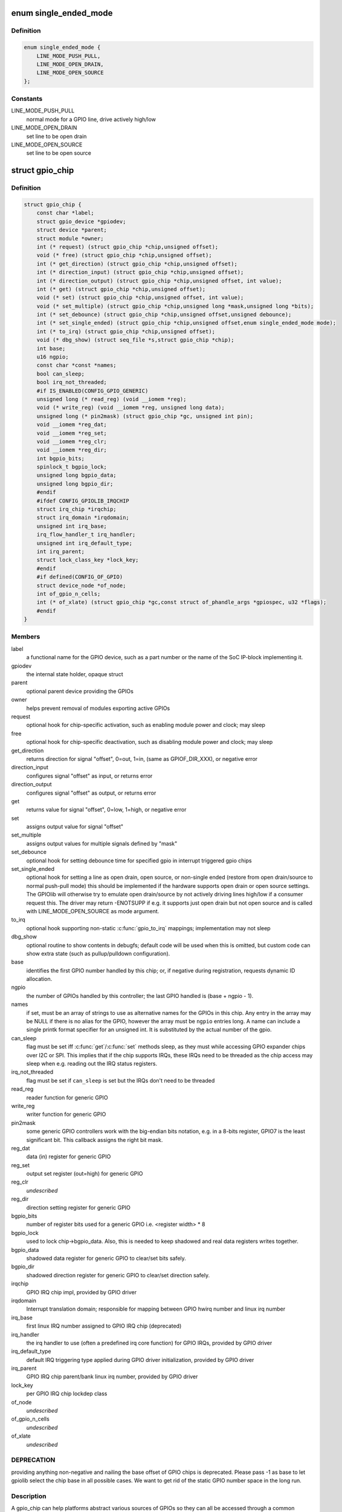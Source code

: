 .. -*- coding: utf-8; mode: rst -*-
.. src-file: include/linux/gpio/driver.h

.. _`single_ended_mode`:

enum single_ended_mode
======================

.. c:type:: enum single_ended_mode

    mode for single ended operation

.. _`single_ended_mode.definition`:

Definition
----------

.. code-block:: c

    enum single_ended_mode {
        LINE_MODE_PUSH_PULL,
        LINE_MODE_OPEN_DRAIN,
        LINE_MODE_OPEN_SOURCE
    };

.. _`single_ended_mode.constants`:

Constants
---------

LINE_MODE_PUSH_PULL
    normal mode for a GPIO line, drive actively high/low

LINE_MODE_OPEN_DRAIN
    set line to be open drain

LINE_MODE_OPEN_SOURCE
    set line to be open source

.. _`gpio_chip`:

struct gpio_chip
================

.. c:type:: struct gpio_chip

    abstract a GPIO controller

.. _`gpio_chip.definition`:

Definition
----------

.. code-block:: c

    struct gpio_chip {
        const char *label;
        struct gpio_device *gpiodev;
        struct device *parent;
        struct module *owner;
        int (* request) (struct gpio_chip *chip,unsigned offset);
        void (* free) (struct gpio_chip *chip,unsigned offset);
        int (* get_direction) (struct gpio_chip *chip,unsigned offset);
        int (* direction_input) (struct gpio_chip *chip,unsigned offset);
        int (* direction_output) (struct gpio_chip *chip,unsigned offset, int value);
        int (* get) (struct gpio_chip *chip,unsigned offset);
        void (* set) (struct gpio_chip *chip,unsigned offset, int value);
        void (* set_multiple) (struct gpio_chip *chip,unsigned long *mask,unsigned long *bits);
        int (* set_debounce) (struct gpio_chip *chip,unsigned offset,unsigned debounce);
        int (* set_single_ended) (struct gpio_chip *chip,unsigned offset,enum single_ended_mode mode);
        int (* to_irq) (struct gpio_chip *chip,unsigned offset);
        void (* dbg_show) (struct seq_file *s,struct gpio_chip *chip);
        int base;
        u16 ngpio;
        const char *const *names;
        bool can_sleep;
        bool irq_not_threaded;
        #if IS_ENABLED(CONFIG_GPIO_GENERIC)
        unsigned long (* read_reg) (void __iomem *reg);
        void (* write_reg) (void __iomem *reg, unsigned long data);
        unsigned long (* pin2mask) (struct gpio_chip *gc, unsigned int pin);
        void __iomem *reg_dat;
        void __iomem *reg_set;
        void __iomem *reg_clr;
        void __iomem *reg_dir;
        int bgpio_bits;
        spinlock_t bgpio_lock;
        unsigned long bgpio_data;
        unsigned long bgpio_dir;
        #endif
        #ifdef CONFIG_GPIOLIB_IRQCHIP
        struct irq_chip *irqchip;
        struct irq_domain *irqdomain;
        unsigned int irq_base;
        irq_flow_handler_t irq_handler;
        unsigned int irq_default_type;
        int irq_parent;
        struct lock_class_key *lock_key;
        #endif
        #if defined(CONFIG_OF_GPIO)
        struct device_node *of_node;
        int of_gpio_n_cells;
        int (* of_xlate) (struct gpio_chip *gc,const struct of_phandle_args *gpiospec, u32 *flags);
        #endif
    }

.. _`gpio_chip.members`:

Members
-------

label
    a functional name for the GPIO device, such as a part
    number or the name of the SoC IP-block implementing it.

gpiodev
    the internal state holder, opaque struct

parent
    optional parent device providing the GPIOs

owner
    helps prevent removal of modules exporting active GPIOs

request
    optional hook for chip-specific activation, such as
    enabling module power and clock; may sleep

free
    optional hook for chip-specific deactivation, such as
    disabling module power and clock; may sleep

get_direction
    returns direction for signal "offset", 0=out, 1=in,
    (same as GPIOF_DIR_XXX), or negative error

direction_input
    configures signal "offset" as input, or returns error

direction_output
    configures signal "offset" as output, or returns error

get
    returns value for signal "offset", 0=low, 1=high, or negative error

set
    assigns output value for signal "offset"

set_multiple
    assigns output values for multiple signals defined by "mask"

set_debounce
    optional hook for setting debounce time for specified gpio in
    interrupt triggered gpio chips

set_single_ended
    optional hook for setting a line as open drain, open
    source, or non-single ended (restore from open drain/source to normal
    push-pull mode) this should be implemented if the hardware supports
    open drain or open source settings. The GPIOlib will otherwise try
    to emulate open drain/source by not actively driving lines high/low
    if a consumer request this. The driver may return -ENOTSUPP if e.g.
    it supports just open drain but not open source and is called
    with LINE_MODE_OPEN_SOURCE as mode argument.

to_irq
    optional hook supporting non-static \ :c:func:`gpio_to_irq`\  mappings;
    implementation may not sleep

dbg_show
    optional routine to show contents in debugfs; default code
    will be used when this is omitted, but custom code can show extra
    state (such as pullup/pulldown configuration).

base
    identifies the first GPIO number handled by this chip;
    or, if negative during registration, requests dynamic ID allocation.

ngpio
    the number of GPIOs handled by this controller; the last GPIO
    handled is (base + ngpio - 1).

names
    if set, must be an array of strings to use as alternative
    names for the GPIOs in this chip. Any entry in the array
    may be NULL if there is no alias for the GPIO, however the
    array must be \ ``ngpio``\  entries long.  A name can include a single printk
    format specifier for an unsigned int.  It is substituted by the actual
    number of the gpio.

can_sleep
    flag must be set iff \ :c:func:`get`\ /\ :c:func:`set`\  methods sleep, as they
    must while accessing GPIO expander chips over I2C or SPI. This
    implies that if the chip supports IRQs, these IRQs need to be threaded
    as the chip access may sleep when e.g. reading out the IRQ status
    registers.

irq_not_threaded
    flag must be set if \ ``can_sleep``\  is set but the
    IRQs don't need to be threaded

read_reg
    reader function for generic GPIO

write_reg
    writer function for generic GPIO

pin2mask
    some generic GPIO controllers work with the big-endian bits
    notation, e.g. in a 8-bits register, GPIO7 is the least significant
    bit. This callback assigns the right bit mask.

reg_dat
    data (in) register for generic GPIO

reg_set
    output set register (out=high) for generic GPIO

reg_clr
    *undescribed*

reg_dir
    direction setting register for generic GPIO

bgpio_bits
    number of register bits used for a generic GPIO i.e.
    <register width> \* 8

bgpio_lock
    used to lock chip->bgpio_data. Also, this is needed to keep
    shadowed and real data registers writes together.

bgpio_data
    shadowed data register for generic GPIO to clear/set bits
    safely.

bgpio_dir
    shadowed direction register for generic GPIO to clear/set
    direction safely.

irqchip
    GPIO IRQ chip impl, provided by GPIO driver

irqdomain
    Interrupt translation domain; responsible for mapping
    between GPIO hwirq number and linux irq number

irq_base
    first linux IRQ number assigned to GPIO IRQ chip (deprecated)

irq_handler
    the irq handler to use (often a predefined irq core function)
    for GPIO IRQs, provided by GPIO driver

irq_default_type
    default IRQ triggering type applied during GPIO driver
    initialization, provided by GPIO driver

irq_parent
    GPIO IRQ chip parent/bank linux irq number,
    provided by GPIO driver

lock_key
    per GPIO IRQ chip lockdep class

of_node
    *undescribed*

of_gpio_n_cells
    *undescribed*

of_xlate
    *undescribed*

.. _`gpio_chip.deprecation`:

DEPRECATION
-----------

providing anything non-negative and nailing the base
offset of GPIO chips is deprecated. Please pass -1 as base to
let gpiolib select the chip base in all possible cases. We want to
get rid of the static GPIO number space in the long run.

.. _`gpio_chip.description`:

Description
-----------

A gpio_chip can help platforms abstract various sources of GPIOs so
they can all be accessed through a common programing interface.
Example sources would be SOC controllers, FPGAs, multifunction
chips, dedicated GPIO expanders, and so on.

Each chip controls a number of signals, identified in method calls
by "offset" values in the range 0..(\ ``ngpio``\  - 1).  When those signals
are referenced through calls like gpio_get_value(gpio), the offset
is calculated by subtracting \ ``base``\  from the gpio number.

.. _`gpio_pin_range`:

struct gpio_pin_range
=====================

.. c:type:: struct gpio_pin_range

    pin range controlled by a gpio chip

.. _`gpio_pin_range.definition`:

Definition
----------

.. code-block:: c

    struct gpio_pin_range {
        struct list_head node;
        struct pinctrl_dev *pctldev;
        struct pinctrl_gpio_range range;
    }

.. _`gpio_pin_range.members`:

Members
-------

node
    *undescribed*

pctldev
    pinctrl device which handles corresponding pins

range
    actual range of pins controlled by a gpio controller

.. This file was automatic generated / don't edit.

